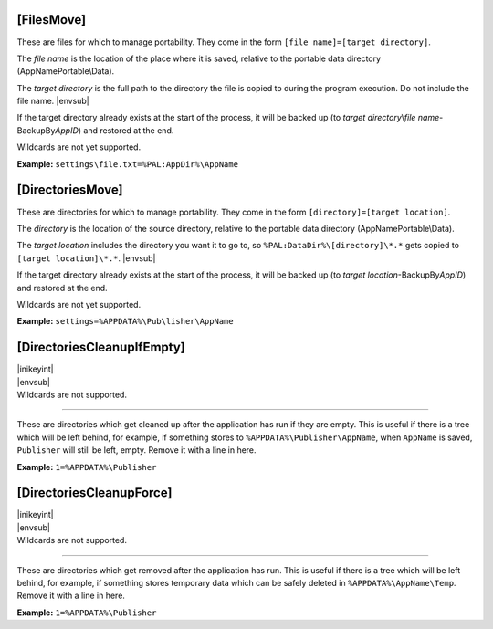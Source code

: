 .. ini-section:: [FilesMove]

[FilesMove]
===========

These are files for which to manage portability. They come in the form ``[file
name]=[target directory]``.

The *file name* is the location of the place where it is saved, relative to the
portable data directory (AppNamePortable\\Data).

The *target directory* is the full path to the directory the file is copied to
during the program execution. Do not include the file name. |envsub|

If the target directory already exists at the start of the process, it will be
backed up (to *target directory*\ \\\ *file name*-BackupBy\ *AppID*) and
restored at the end.

Wildcards are not yet supported.

**Example:** ``settings\file.txt=%PAL:AppDir%\AppName``

.. ini-section:: [DirectoriesMove]

[DirectoriesMove]
=================

These are directories for which to manage portability. They come in the form
``[directory]=[target location]``.

The *directory* is the location of the source directory, relative to the
portable data directory (AppNamePortable\\Data).

The *target location* includes the directory you want it to go to, so
``%PAL:DataDir%\[directory]\*.*`` gets copied to ``[target location]\*.*``.
|envsub|

If the target directory already exists at the start of the process, it will be
backed up (to *target location*-BackupBy\ *AppID*) and restored at the end.

Wildcards are not yet supported.

**Example:** ``settings=%APPDATA%\Pub\lisher\AppName``

.. ini-section:: [DirectoriesCleanupIfEmpty]

[DirectoriesCleanupIfEmpty]
===========================

| |inikeyint|
| |envsub|
| Wildcards are not supported.

----

These are directories which get cleaned up after the application has run if they
are empty. This is useful if there is a tree which will be left behind, for
example, if something stores to ``%APPDATA%\Publisher\AppName``, when
``AppName`` is saved, ``Publisher`` will still be left, empty. Remove it with a
line in here.

**Example:** ``1=%APPDATA%\Publisher``

.. ini-section:: [DirectoriesCleanupForce]

[DirectoriesCleanupForce]
=========================

| |inikeyint|
| |envsub|
| Wildcards are not supported.

----

These are directories which get removed after the application has run. This is
useful if there is a tree which will be left behind, for example, if something
stores temporary data which can be safely deleted in ``%APPDATA%\AppName\Temp``.
Remove it with a line in here.

**Example:** ``1=%APPDATA%\Publisher``
